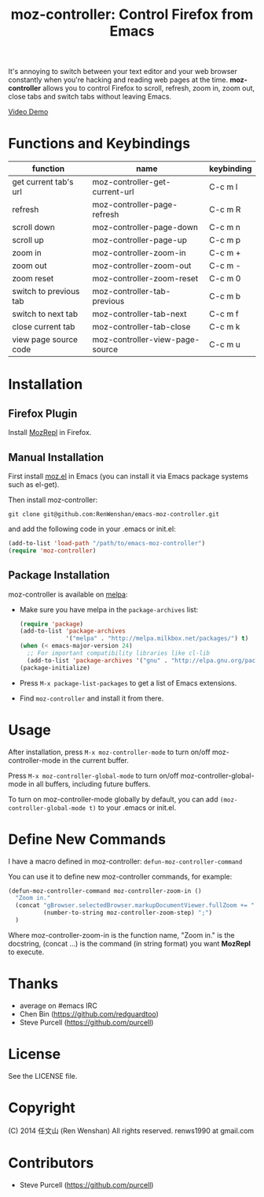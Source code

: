 #+TITLE: moz-controller: Control Firefox from Emacs

It's annoying to switch between your text editor and your web browser constantly when you're hacking and reading web pages at the time. *moz-controller* allows you to control Firefox to scroll, refresh, zoom in, zoom out, close tabs and switch tabs without leaving Emacs.

[[http://youtu.be/gP-zpA4WteM][Video Demo]]

* Functions and Keybindings
  | function               | name                            | keybinding |
  |------------------------+---------------------------------+------------|
  | get current tab's url  | moz-controller-get-current-url  | C-c m l    |
  | refresh                | moz-controller-page-refresh     | C-c m R    |
  | scroll down            | moz-controller-page-down        | C-c m n    |
  | scroll up              | moz-controller-page-up          | C-c m p    |
  | zoom in                | moz-controller-zoom-in          | C-c m +    |
  | zoom out               | moz-controller-zoom-out         | C-c m -    |
  | zoom reset             | moz-controller-zoom-reset       | C-c m 0    |
  | switch to previous tab | moz-controller-tab-previous     | C-c m b    |
  | switch to next tab     | moz-controller-tab-next         | C-c m f    |
  | close current tab      | moz-controller-tab-close        | C-c m k    |
  | view page source code  | moz-controller-view-page-source | C-c m u    |

* Installation
** Firefox Plugin
   Install [[https://addons.mozilla.org/en-US/firefox/addon/mozrepl/][MozRepl]] in Firefox.

** Manual Installation
   First install [[https://github.com/bard/mozrepl/wiki/Emacs-integration][moz.el]] in Emacs (you can install it via Emacs package systems such as el-get).

   Then install moz-controller:

   ~git clone git@github.com:RenWenshan/emacs-moz-controller.git~

   and add the following code in your .emacs or init.el:

   #+BEGIN_SRC emacs-lisp
     (add-to-list 'load-path "/path/to/emacs-moz-controller")
     (require 'moz-controller)
   #+END_SRC

** Package Installation
   moz-controller is available on [[https://github.com/milkypostman/melpa][melpa]]:

   - Make sure you have melpa in the ~package-archives~ list:

     #+BEGIN_SRC emacs-lisp
       (require 'package)
       (add-to-list 'package-archives
                    '("melpa" . "http://melpa.milkbox.net/packages/") t)
       (when (< emacs-major-version 24)
         ;; For important compatibility libraries like cl-lib
         (add-to-list 'package-archives '("gnu" . "http://elpa.gnu.org/packages/")))
       (package-initialize)
     #+END_SRC

   - Press ~M-x package-list-packages~ to get a list of Emacs extensions.
   - Find ~moz-controller~ and install it from there.

* Usage
  After installation, press ~M-x moz-controller-mode~ to turn on/off moz-controller-mode in the current buffer.

  Press ~M-x moz-controller-global-mode~ to turn on/off moz-controller-global-mode in all buffers, including future buffers.

  To turn on moz-controller-mode globally by default, you can add ~(moz-controller-global-mode t)~ to your .emacs or init.el.

* Define New Commands
  I have a macro defined in moz-controller: ~defun-moz-controller-command~

  You can use it to define new moz-controller commands, for example:

  #+BEGIN_SRC emacs-lisp
    (defun-moz-controller-command moz-controller-zoom-in ()
      "Zoom in."
      (concat "gBrowser.selectedBrowser.markupDocumentViewer.fullZoom += "
              (number-to-string moz-controller-zoom-step) ";")
      )
  #+END_SRC

  Where moz-controller-zoom-in is the function name, "Zoom in." is the docstring, (concat ...) is the command (in string format) you want *MozRepl* to execute.

* Thanks
  - average on #emacs IRC
  - Chen Bin (https://github.com/redguardtoo)
  - Steve Purcell (https://github.com/purcell)

* License
  See the LICENSE file.

* Copyright
  (C) 2014 任文山 (Ren Wenshan) All rights reserved.
  renws1990 at gmail.com

* Contributors
  - Steve Purcell (https://github.com/purcell)
